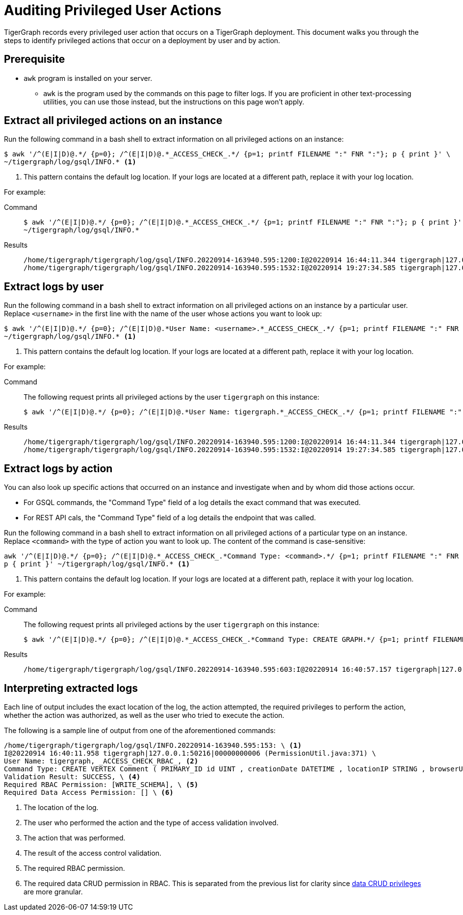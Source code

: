 = Auditing Privileged User Actions
:description: Instructions on how to extract logs to audit user actions with the awk commandline utility. 

TigerGraph records every privileged user action that occurs on a TigerGraph deployment.
This document walks you through the steps to identify privileged actions that occur on a deployment by user and by action.

== Prerequisite
* `awk` program is installed on your server.
** `awk` is the program used by the commands on this page to filter logs.
If you are proficient in other text-processing utilities, you can use those instead, but the instructions on this page won't apply.

== Extract all privileged actions on an instance

Run the following command in a bash shell to extract information on all privileged actions on an instance:

[.wrap,console]
----
$ awk '/^(E|I|D)@.*/ {p=0}; /^(E|I|D)@.*_ACCESS_CHECK_.*/ {p=1; printf FILENAME ":" FNR ":"}; p { print }' \
~/tigergraph/log/gsql/INFO.* <1>
----
<1> This pattern contains the default log location.
If your logs are located at a different path, replace it with your log location.

For example:

[tabs]
====
Command::
+
--
[source.wrap,console]
$ awk '/^(E|I|D)@.*/ {p=0}; /^(E|I|D)@.*_ACCESS_CHECK_.*/ {p=1; printf FILENAME ":" FNR ":"}; p { print }' \
~/tigergraph/log/gsql/INFO.*
--
Results::
+
--
[source,text]
/home/tigergraph/tigergraph/log/gsql/INFO.20220914-163940.595:1200:I@20220914 16:44:11.344 tigergraph|127.0.0.1:34994|00000000013 (PermissionUtil.java:371) User Name: tigergraph, _ACCESS_CHECK_RBAC_, Command Type: create query hello ( ) { print hello ; }, Validation Result: SUCCESS, Required RBAC Permission: [], Required Data Access Permission: [], Required Application Access Permission: []
/home/tigergraph/tigergraph/log/gsql/INFO.20220914-163940.595:1532:I@20220914 19:27:34.585 tigergraph|127.0.0.1:41468|00000000013 (PermissionUtil.java:371) User Name: tigergraph, _ACCESS_CHECK_RBAC_, Command Type: /gsql/abortclientsession, Validation Result: SUCCESS, Required RBAC Permission: [], Required Data Access Permission: [], Required Application Access Permission: []

--
====

== Extract logs by user

Run the following command in a bash shell to extract information on all privileged actions on an instance by a particular user.
Replace `<username>` in the first line with the name of the user whose actions you want to look up:

[.wrap,console]
----
$ awk '/^(E|I|D)@.*/ {p=0}; /^(E|I|D)@.*User Name: <username>.*_ACCESS_CHECK_.*/ {p=1; printf FILENAME ":" FNR ":"}; p { print }' \
~/tigergraph/log/gsql/INFO.* <1>
----
<1> This pattern contains the default log location.
If your logs are located at a different path, replace it with your log location.

For example:

[tabs]
====
Command::
+
--
The following request prints all privileged actions by the user `tigergraph` on this instance:

[source.wrap,console]
$ awk '/^(E|I|D)@.*/ {p=0}; /^(E|I|D)@.*User Name: tigergraph.*_ACCESS_CHECK_.*/ {p=1; printf FILENAME ":" FNR ":"}; p { print }' ~/tigergraph/log/gsql/INFO.*
--
Results::
+
--
[source,text]
/home/tigergraph/tigergraph/log/gsql/INFO.20220914-163940.595:1200:I@20220914 16:44:11.344 tigergraph|127.0.0.1:34994|00000000013 (PermissionUtil.java:371) User Name: tigergraph, _ACCESS_CHECK_RBAC_, Command Type: create query hello ( ) { print hello ; }, Validation Result: SUCCESS, Required RBAC Permission: [], Required Data Access Permission: [], Required Application Access Permission: []
/home/tigergraph/tigergraph/log/gsql/INFO.20220914-163940.595:1532:I@20220914 19:27:34.585 tigergraph|127.0.0.1:41468|00000000013 (PermissionUtil.java:371) User Name: tigergraph, _ACCESS_CHECK_RBAC_, Command Type: /gsql/abortclientsession, Validation Result: SUCCESS, Required RBAC Permission: [], Required Data Access Permission: [], Required Application Access Permission: []

--
====

== Extract logs by action

You can also look up specific actions that occurred on an instance and investigate when and by whom did those actions occur.

* For GSQL commands, the "Command Type" field of a log details the exact command that was executed.
* For REST API cals, the "Command Type" field of a log details the endpoint that was called.

Run the following command in a bash shell to extract information on all privileged actions of a particular type on an instance.
Replace `<command>` with the type of action you want to look up.
The content of the command is case-sensitive:

[.wrap,console]
----
awk '/^(E|I|D)@.*/ {p=0}; /^(E|I|D)@.*_ACCESS_CHECK_.*Command Type: <command>.*/ {p=1; printf FILENAME ":" FNR ":"}; \
p { print }' ~/tigergraph/log/gsql/INFO.* <1>
----
<1> This pattern contains the default log location.
If your logs are located at a different path, replace it with your log location.

For example:

[tabs]
====
Command::
+
--
The following request prints all privileged actions by the user `tigergraph` on this instance:

[source.wrap,console]
$ awk '/^(E|I|D)@.*/ {p=0}; /^(E|I|D)@.*_ACCESS_CHECK_.*Command Type: CREATE GRAPH.*/ {p=1; printf FILENAME ":" FNR ":"}; p { print }' ~/tigergraph/log/gsql/INFO.*
--
Results::
+
--
[source,text]
/home/tigergraph/tigergraph/log/gsql/INFO.20220914-163940.595:603:I@20220914 16:40:57.157 tigergraph|127.0.0.1:53046|00000000008 (PermissionUtil.java:371) User Name: tigergraph, _ACCESS_CHECK_RBAC_, Command Type: CREATE GRAPH ldbc_snb ( * ), Validation Result: SUCCESS, Required RBAC Permission: [], Required Data Access Permission: [], Required Application Access Permission: []

--
====



== Interpreting extracted logs

Each line of output includes the exact location of the log, the action attempted, the required privileges to perform the action, whether the action was authorized, as well as the user who tried to execute the action.

The following is a sample line of output from one of the aforementioned commands:

[.wrap,text]
----
/home/tigergraph/tigergraph/log/gsql/INFO.20220914-163940.595:153: \ <1>
I@20220914 16:40:11.958 tigergraph|127.0.0.1:50216|00000000006 (PermissionUtil.java:371) \
User Name: tigergraph, _ACCESS_CHECK_RBAC_, <2>
Command Type: CREATE VERTEX Comment ( PRIMARY_ID id UINT , creationDate DATETIME , locationIP STRING , browserUsed STRING , content STRING , length UINT ) WITH primary_id_as_attribute = TRUE, \ <3>
Validation Result: SUCCESS, \ <4>
Required RBAC Permission: [WRITE_SCHEMA], \ <5>
Required Data Access Permission: [] \ <6>
----
<1> The location of the log.
<2> The user who performed the action and the type of access validation involved.
<3> The action that was performed.
<4> The result of the access control validation.
<5> The required RBAC permission.
<6> The required data CRUD permission in RBAC.
This is separated from the previous list for clarity since xref:user-access:access-control-model.adoc#_data_crud_privileges[data CRUD privileges] are more granular.